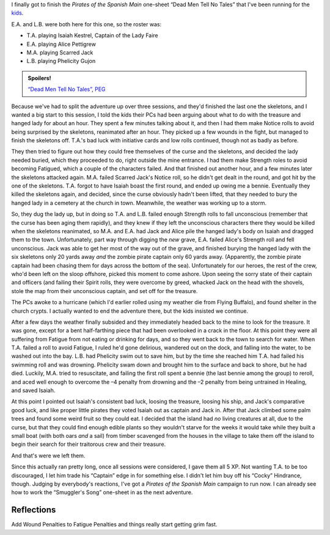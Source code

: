 .. title: Actual Play: Dead Men Tell No Tales, Part 3
.. slug: dead-men-tell-no-tales-part-3
.. date: 2008-11-28 00:00:00 UTC-05:00
.. tags: actual-play,rpg,savage worlds,kids,spoilers,one-sheet,peg
.. category: gaming/rpg/actual-play/the-kids/pirates
.. link: 
.. description: 
.. type: text


I finally got to finish the *Pirates of the Spanish Main* one-sheet
“Dead Men Tell No Tales” that I've been running for the
`kids <link://category/gaming/actual-play/the-kids>`__.  

E.A. and L.B. were both here for this one, so the roster was:

* T.A. playing Isaiah Kestrel, Captain of the Lady Faire
* E.A. playing Alice Pettigrew
* M.A. playing Scarred Jack
* L.B. playing Phelicity Gujon

.. admonition:: Spoilers!

   `“Dead Men Tell No Tales”`_, PEG_

   .. _`“Dead Men Tell No Tales”`: http://www.peginc.com/Downloads/POTSM/DeadMen.pdf
   .. _PEG: http://www.peginc.com/


Because we've had to split the adventure up over three sessions, and
they'd finished the last one the skeletons, and I wanted a big start
to this session, I told the kids their PCs had been arguing about what
to do with the treasure and hanged lady for about an hour.  They spent
a few minutes talking about it, and then I had them make Notice rolls
to avoid being surprised by the skeletons, reanimated after an hour.
They picked up a few wounds in the fight, but managed to finish the
skeletons off.  T.A.'s bad luck with initiative cards and low rolls
continued, though not as badly as before. 

They then tried to figure out how they could free themselves of the
curse and the skeletons, and decided the lady needed buried, which
they proceeded to do, right outside the mine entrance.  I had them
make Strength roles to avoid becoming Fatigued, which a couple of the
characters failed.  And that finished out another hour, and a few
minutes later the skeletons attacked again.  M.A. failed Scarred
Jack's Notice roll, so he didn't get dealt in the round, and got hit
by the one of the skeletons.  T.A. forgot to have Isaiah boast the
first round, and ended up owing me a bennie.  Eventually they killed
the skeletons again, and decided, since the curse obviously hadn't
been lifted, that they needed to bury the hanged lady in a cemetery at
the church in town.  Meanwhile, the weather was working up to a storm.

So, they dug the lady up, but in doing so T.A. and L.B. failed enough
Strength rolls to fall unconscious (remember that the curse has been
aging them rapidly), and they knew if they left the unconscious
characters there they would be killed when the skeletons reanimated,
so M.A. and E.A. had Jack and Alice pile the hanged lady's body on
Isaiah and dragged them to the town.  Unfortunately, part way through
digging the *new* grave, E.A. failed Alice's Strength roll and fell
unconscious.  Jack was able to get her most of the way out of the
grave, and finished burying the hanged lady with the six skeletons
only 20 yards away *and* the zombie pirate captain only 60 yards away.
(Apparently, the zombie pirate captain had been chasing them for days
across the bottom of the sea).  Unfortunately for our heroes, the rest
of the crew, who'd been left on the sloop offshore, picked this moment
to come ashore.  Upon seeing the sorry state of their captain and
officers (and failing their Spirit rolls, they were overcome by greed,
whacked Jack on the head with the shovels, stole the map from their
unconscious captain, and set off for the treasure.

The PCs awoke to a hurricane (which I'd earlier rolled using my
weather die from Flying Buffalo), and found shelter in the church
crypts.  I actually wanted to end the adventure there, but the kids
insisted we continue.

After a few days the weather finally subsided and they immediately
headed back to the mine to look for the treasure.  It was gone, except
for a bent half-farthing piece that had been overlooked in a crack in
the floor.  At this point they were all suffering from Fatigue from
not eating or drinking for days, and so they went back to the town to
search for water.  When T.A. failed a roll to avoid Fatigue, I ruled
he'd gone delirious, wandered out on the dock, and falling into the
water, to be washed out into the bay.  L.B. had Phelicity swim out to
save him, but by the time she reached him T.A. had failed his swimming
roll and was drowning.  Phelicity swam down and brought him to the
surface and back to shore, but he had died.  Luckily, M.A. tried to
resuscitate, and failing the first roll spent a bennie (the last
bennie among the group) to reroll, and aced well enough to overcome
the –4 penalty from drowning and the –2 penalty from being untrained
in Healing, and saved Isaiah.

At this point I pointed out Isaiah's consistent bad luck, loosing the
treasure, loosing his ship, and Jack's comparative good luck, and like
proper little pirates they voted Isaiah out as captain and Jack in.
After that Jack climbed some palm trees and found some weird fruit so
they could eat.  I decided that the island had *no* living creatures
at all, due to the curse, but that they could find enough edible
plants so they wouldn't starve for the weeks it would take while they
built a small boat (with both oars *and* a sail) from timber scavenged
from the houses in the village to take them off the island to begin
their search for their traitorous crew and their treasure.

And that's were we left them.

Since this actually ran pretty long, once all sessions were
considered, I gave them all 5 XP.  Not wanting T.A. to be too
discouraged, I let him trade his “Captain” edge in for something else.
I didn't let him buy off his “Cocky” Hindrance, though. |smile|
Judging by everybody's reactions, I've got a *Pirates of the Spanish
Main* campaign to run now.  I can already see how to work the
“Smuggler's Song” one-sheet in as the next adventure.

Reflections
-----------

Add Wound Penalties to Fatigue Penalties and things really start
getting grim fast.

.. |smile| image:: /images/smiley-small.png
   :alt: (:-)
   :height: 2ex

